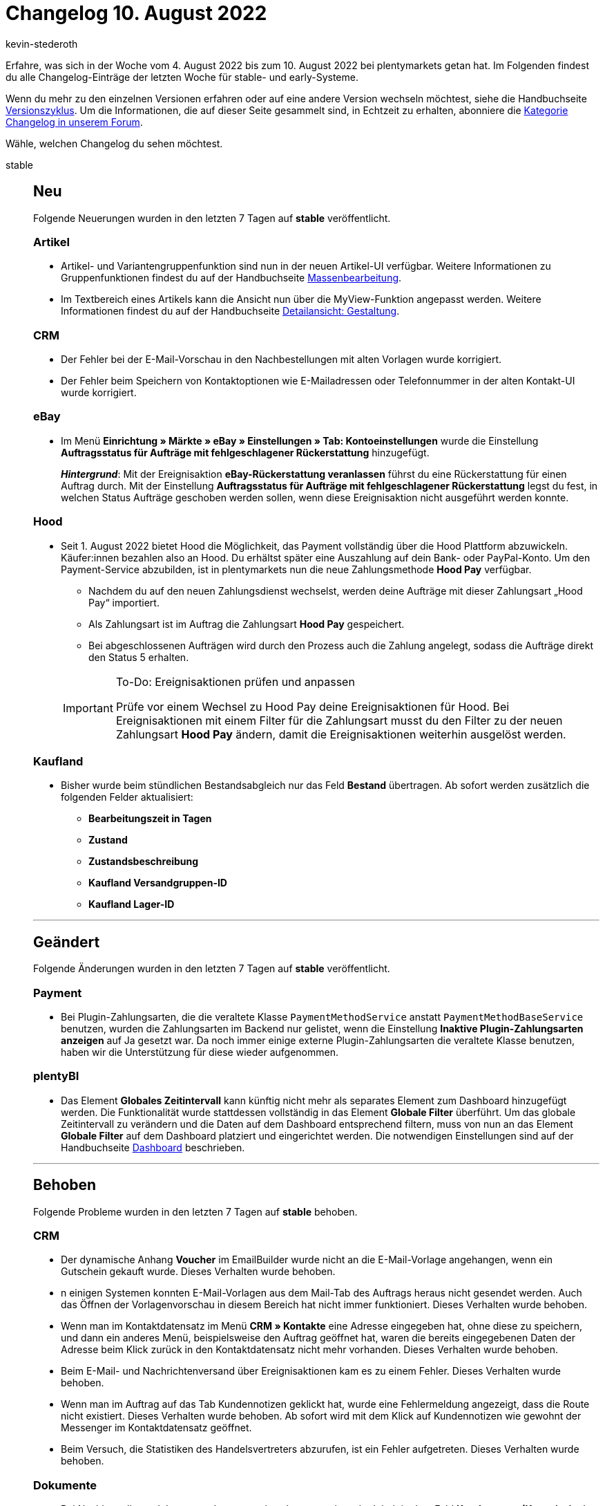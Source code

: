 = Changelog 10. August 2022
:author: kevin-stederoth
:sectnums!:
:page-index: false
:startWeekDate: 4. August 2022
:endWeekDate: 10. August 2022

// Ab dem Eintrag nach diesem weitermachen: https://forum.plentymarkets.com/t/fix-handelsvertreterstatistik-abrufen-fix-retrieve-sales-representative-statistics/690602
// Auch diesen Eintrag beachten: https://forum.plentymarkets.com/t/plentybi-automatische-aktivierung-von-rohdatenformaten-automatic-activation-of-raw-data-formats/690486

Erfahre, was sich in der Woche vom {startWeekDate} bis zum {endWeekDate} bei plentymarkets getan hat. Im Folgenden findest du alle Changelog-Einträge der letzten Woche für stable- und early-Systeme.

Wenn du mehr zu den einzelnen Versionen erfahren oder auf eine andere Version wechseln möchtest, siehe die Handbuchseite xref:business-entscheidungen:versionszyklus.adoc#[Versionszyklus]. Um die Informationen, die auf dieser Seite gesammelt sind, in Echtzeit zu erhalten, abonniere die link:https://forum.plentymarkets.com/c/changelog[Kategorie Changelog in unserem Forum^].

Wähle, welchen Changelog du sehen möchtest.

[tabs]
====
stable::
+
--

:version: stable

[discrete]
== Neu

Folgende Neuerungen wurden in den letzten 7 Tagen auf *{version}* veröffentlicht.

[discrete]
=== Artikel

* Artikel- und Variantengruppenfunktion sind nun in der neuen Artikel-UI verfügbar. Weitere Informationen zu Gruppenfunktionen findest du auf der Handbuchseite xref:artikel:group-functions.adoc#100[Massenbearbeitung].
* Im Textbereich eines Artikels kann die Ansicht nun über die MyView-Funktion angepasst werden. Weitere Informationen findest du auf der Handbuchseite xref:artikel:detailansicht.adoc#960[Detailansicht: Gestaltung].

[discrete]
=== CRM

* Der Fehler bei der E-Mail-Vorschau in den Nachbestellungen mit alten Vorlagen wurde korrigiert.
* Der Fehler beim Speichern von Kontaktoptionen wie E-Mailadressen oder Telefonnummer in der alten Kontakt-UI wurde korrigiert.

[discrete]
=== eBay

* Im Menü *Einrichtung » Märkte » eBay » Einstellungen » Tab: Kontoeinstellungen* wurde die Einstellung *Auftragsstatus für Aufträge mit fehlgeschlagener Rückerstattung* hinzugefügt.
+
*_Hintergrund_*: Mit der Ereignisaktion *eBay-Rückerstattung veranlassen* führst du eine Rückerstattung für einen Auftrag durch. Mit der Einstellung *Auftragsstatus für Aufträge mit fehlgeschlagener Rückerstattung* legst du fest, in welchen Status Aufträge geschoben werden sollen, wenn diese Ereignisaktion nicht ausgeführt werden konnte.

[discrete]
=== Hood

* Seit 1. August 2022 bietet Hood die Möglichkeit, das Payment vollständig über die Hood Plattform abzuwickeln. Käufer:innen bezahlen also an Hood. Du erhältst später eine Auszahlung auf dein Bank- oder PayPal-Konto. Um den Payment-Service abzubilden, ist in plentymarkets nun die neue Zahlungsmethode *Hood Pay* verfügbar.
** Nachdem du auf den neuen Zahlungsdienst wechselst, werden deine Aufträge mit dieser Zahlungsart „Hood Pay“ importiert.
** Als Zahlungsart ist im Auftrag die Zahlungsart *Hood Pay* gespeichert.
** Bei abgeschlossenen Aufträgen wird durch den Prozess auch die Zahlung angelegt, sodass die Aufträge direkt den Status 5 erhalten.

+
[IMPORTANT]
.To-Do: Ereignisaktionen prüfen und anpassen
======
Prüfe vor einem Wechsel zu Hood Pay deine Ereignisaktionen für Hood. Bei Ereignisaktionen mit einem Filter für die Zahlungsart musst du den Filter zu der neuen Zahlungsart *Hood Pay* ändern, damit die Ereignisaktionen weiterhin ausgelöst werden.
======

[discrete]
=== Kaufland

* Bisher wurde beim stündlichen Bestandsabgleich nur das Feld *Bestand* übertragen. Ab sofort werden zusätzlich die folgenden Felder aktualisiert:
** *Bearbeitungszeit in Tagen*
** *Zustand*
** *Zustandsbeschreibung*
** *Kaufland Versandgruppen-ID*
** *Kaufland Lager-ID*

'''

[discrete]
== Geändert

Folgende Änderungen wurden in den letzten 7 Tagen auf *{version}* veröffentlicht.

[discrete]
=== Payment

* Bei Plugin-Zahlungsarten, die die veraltete Klasse `PaymentMethodService` anstatt `PaymentMethodBaseService` benutzen, wurden die Zahlungsarten im Backend nur gelistet, wenn die Einstellung *Inaktive Plugin-Zahlungsarten anzeigen* auf Ja gesetzt war. Da noch immer einige externe Plugin-Zahlungsarten die veraltete Klasse benutzen, haben wir die Unterstützung für diese wieder aufgenommen.

[discrete]
=== plentyBI

* Das Element *Globales Zeitintervall* kann künftig nicht mehr als separates Element zum Dashboard hinzugefügt werden. Die Funktionalität wurde stattdessen vollständig in das Element *Globale Filter* überführt. Um das globale Zeitintervall zu verändern und die Daten auf dem Dashboard entsprechend filtern, muss von nun an das Element *Globale Filter* auf dem Dashboard platziert und eingerichtet werden. Die notwendigen Einstellungen sind auf der Handbuchseite xref:business-entscheidungen:myview-dashboard.adoc#850[Dashboard] beschrieben.

'''

[discrete]
== Behoben

Folgende Probleme wurden in den letzten 7 Tagen auf *{version}* behoben.

[discrete]
=== CRM

* Der dynamische Anhang *Voucher* im EmailBuilder wurde nicht an die E-Mail-Vorlage angehangen, wenn ein Gutschein gekauft wurde. Dieses Verhalten wurde behoben.
* n einigen Systemen konnten E-Mail-Vorlagen aus dem Mail-Tab des Auftrags heraus nicht gesendet werden. Auch das Öffnen der Vorlagenvorschau in diesem Bereich hat nicht immer funktioniert. Dieses Verhalten wurde behoben.
* Wenn man im Kontaktdatensatz im Menü *CRM » Kontakte* eine Adresse eingegeben hat, ohne diese zu speichern, und dann ein anderes Menü, beispielsweise den Auftrag geöffnet hat, waren die bereits eingegebenen Daten der Adresse beim Klick zurück in den Kontaktdatensatz nicht mehr vorhanden. Dieses Verhalten wurde behoben.
* Beim E-Mail- und Nachrichtenversand über Ereignisaktionen kam es zu einem Fehler. Dieses Verhalten wurde behoben.
* Wenn man im Auftrag auf das Tab Kundennotizen geklickt hat, wurde eine Fehlermeldung angezeigt, dass die Route nicht existiert. Dieses Verhalten wurde behoben. Ab sofort wird mit dem Klick auf Kundennotizen wie gewohnt der Messenger im Kontaktdatensatz geöffnet.
* Beim Versuch, die Statistiken des Handelsvertreters abzurufen, ist ein Fehler aufgetreten. Dieses Verhalten wurde behoben.

[discrete]
=== Dokumente

* Bei Nachbestellungsdokumenten konnte es dazu kommen, dass der Inhalt in dem Feld *Kundenname (Kommission)* aus der Gruppe *Spalten Artikelpositionen* nicht korrekt angezeigt wurde, wenn dem Kunden keine Firma zugeordnet war. Dies wurde behoben.

[discrete]
=== Spezialexport

* Beim Spezialexport *Finanzbuchhaltung* wird der Preis der letzten Position eines Auftrags so angepasst, dass die Summe der Preise der Positionen der Rechnungssumme entspricht. Dies hatte nicht in allen Fällen funktioniert und wurde jetzt angepasst.

'''

[discrete]
== Gelöscht

Folgende Funktionalität wurde in den letzten 7 Tagen auf *{version}* entfernt.

[discrete]
=== plentyBI

* Das Element *Einfaches Säulendiagramm* wird aus dem plentyBI Dashboard entfernt und ist somit nicht mehr verwendbar. Alternativ kann der Diagrammtyp xref:business-entscheidungen:myview-dashboard.adoc#720[Säulendiagramm] genutzt werden.
+
[NOTE]
.Kein To-Do
======
Hast du bereits ein einfaches Säulendiagramm auf deinem Dashboard eingerichtet und verwendet, musst du nichts weiter tun. Die Daten werden automatisch in ein neues Diagramm vom Typ Säulendiagramm überführt und wie gewohnt angezeigt. Deine vorherigen Einstellungen bleiben dabei unverändert und keine Daten gehen verloren. Zudem gehen durch den Wechsel zum regulären Säulendiagramm keine Einstellungsmöglichkeiten verloren, sodass dir alle gewohnten Funktionalitäten im gleichen Umfang erhalten bleiben.
======

--

early::
+
--

:version: early

[discrete]
== Neu

Folgende Neuerungen wurden in den letzten 7 Tagen auf *{version}* veröffentlicht.

[discrete]
=== Aufträge

* Der Filter *Datumstyp* wurde um das Lieferdatum erweitert.

'''

[discrete]
== Behoben

Folgende Probleme wurden in den letzten 7 Tagen auf *{version}* behoben.

[discrete]
=== CRM

* Wenn man im EmailBuilder in den Feldern *Antwort an*, *CC* und *BCC* E-Mail-Adressen eingegeben hat und die Vorlage speichern wollte, war dies nicht möglich. Es wurde in den 3 Feldern die Fehlermeldung angezeigt, dass die E-Mail-Adressen ungültig sind, obwohl sie korrekt waren. Dieses Verhalten wurde behoben.

[discrete]
=== Dynamischer Export

* Beim Versuch, einen Export über den Dynamischen Export durchzuführen, trat ein Fehler auf. Dieses Verhalten wurde behoben.

--

Plugin-Updates::
+
--
Folgende Plugins wurden in den letzten 7 Tagen in einer neuen Version auf plentyMarketplace veröffentlicht:

.Plugin-Updates
[cols="2, 1, 2"]
|===
|Plugin-Name |Version |To-do

|link:https://marketplace.plentymarkets.com/clearvat_6925[eClear - Grenzüberschreitender E-Commerce - so einfach wie Inlandsverkäufe^]
|3.0.0
|-

|link:https://marketplace.plentymarkets.com/etsy_4689[Etsy^]
|2.1.24
|-

|link:https://marketplace.plentymarkets.com/elasticexportidealode_4723[idealo.de^]
|3.3.38
|-

|link:https://marketplace.plentymarkets.com/io_4696[IO^]
|5.0.54
a|Die neue Route `/contact-mail-api` wurde hinzugefügt. Wenn du das plentyShop Kontaktformular verwendest (egal ob Standard oder per ShopBuilder-Inhalt), stelle sicher, dass diese Route im IO-Plugin aktiviert ist. Öffne dazu die Einstellungen des IO-Plugins in deinem Plugin-Set. Öffne den Reiter *Konfiguration*. Aktiviere in der Einstellung *Routen aktivieren* die Route `/contact-mail-api` und speichere deine Einstellungen. Wenn du das Kontaktformular nicht verwendest, stelle sicher, dass diese Route deaktiviert ist.

|link:https://marketplace.plentymarkets.com/wesiocatalog_6759[Kataloggenerator - Kataloge schnell und einfach erstellen^]
|1.1.6
|-

|link:https://marketplace.plentymarkets.com/metro_6600[Metro^]
|2.2.5
|-

|link:https://marketplace.plentymarkets.com/mirakl_6917[Mirakl Connector^]
|1.2.1
|-

|link:https://marketplace.plentymarkets.com/mollie_6272[Mollie^]
|2.8.15
|-

|link:https://marketplace.plentymarkets.com/multicontentwidget_6082[Multicontent Toolbox^]
|4.7.18
|-

|link:https://marketplace.plentymarkets.com/ceres_4697[plentyShop LTS^]
|5.0.54
a|Im Plugin IO wurde die neue Route `/contact-mail-api` hinzugefügt. Wenn du das plentyShop Kontaktformular verwendest (egal ob Standard oder per ShopBuilder-Inhalt), stelle sicher, dass diese Route im IO-Plugin aktiviert ist. Öffne dazu die Einstellungen des IO-Plugins in deinem Plugin-Set. Öffne den Reiter *Konfiguration*. Aktiviere in der Einstellung *Routen aktivieren* die Route `/contact-mail-api` und speichere deine Einstellungen. Wenn du das Kontaktformular nicht verwendest, stelle sicher, dass diese Route deaktiviert ist.

Im Zuge des Releases von Ceres 5.0.54 gab es Änderungen an Template-Dateien, die für Theme-Entwickler:innen relevant sind. Die Verlinkung führt direkt zu der umgesetzten Änderung in den entsprechenden Dateien.

* link:https://github.com/plentymarkets/plugin-ceres/pull/3319/files#diff-19f0c0c56118a0d17212318a2cf8c6e113276dc4c61779c2317b2e7a0976db31[resources/views/PageDesign/Partials/Header/DefaultHeader.twig^]
* link:https://github.com/plentymarkets/plugin-ceres/pull/3319/files#diff-2696f6a2e31a39130c691133b3d6fdf30b218a6bdbbd0717433c835d060c3f66[resources/views/Widgets/Header/TopBarWidget.twig^]
* link:https://github.com/plentymarkets/plugin-ceres/pull/3318/files#diff-2cee15b4b8add92d304d2f4cbbb5a5891a5752c533b564f1e1d152982c1e62d0[resources/views/Widgets/OrderConfirmation/PurchasedItemsWidget.twig^]

|link:https://marketplace.plentymarkets.com/plentyshopltsmodern_55193[plentyShop LTS Modern^]
|1.0.2
|-

|===

Wenn du dir weitere neue oder aktualisierte Plugins anschauen möchtest, findest du eine link:https://marketplace.plentymarkets.com/plugins?sorting=variation.createdAt_desc&page=1&items=50[Übersicht direkt auf plentyMarketplace^].

--

====
